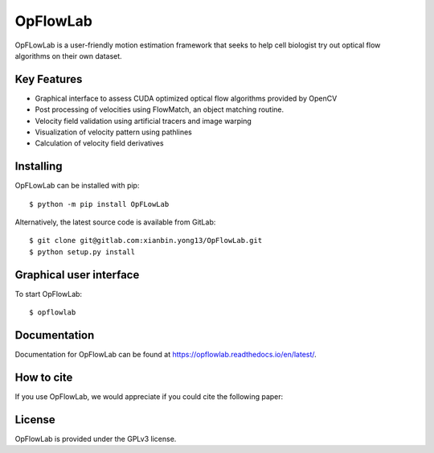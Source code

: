 ================================
OpFlowLab
================================

OpFLowLab is a user-friendly motion estimation framework that seeks to help cell biologist try out optical flow algorithms on their own dataset.

Key Features
------------
- Graphical interface to assess CUDA optimized optical flow algorithms provided by OpenCV
- Post processing of velocities using FlowMatch, an object matching routine.
- Velocity field validation using artificial tracers and image warping
- Visualization of velocity pattern using pathlines
- Calculation of velocity field derivatives

Installing
----------
OpFLowLab can be installed with pip::

    $ python -m pip install OpFLowLab

Alternatively, the latest source code is available from GitLab::

    $ git clone git@gitlab.com:xianbin.yong13/OpFlowLab.git
    $ python setup.py install

Graphical user interface
------------------------
To start OpFlowLab::

    $ opflowlab

Documentation
-------------
Documentation for OpFlowLab can be found at https://opflowlab.readthedocs.io/en/latest/.

How to cite
-----------
If you use OpFlowLab, we would appreciate if you could cite the following paper:

License
--------
OpFlowLab is provided under the GPLv3 license.